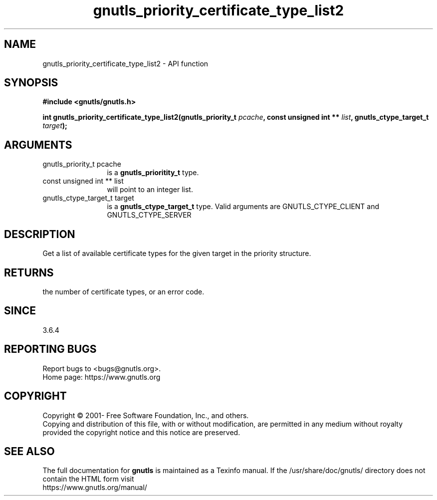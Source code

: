 .\" DO NOT MODIFY THIS FILE!  It was generated by gdoc.
.TH "gnutls_priority_certificate_type_list2" 3 "3.6.16" "gnutls" "gnutls"
.SH NAME
gnutls_priority_certificate_type_list2 \- API function
.SH SYNOPSIS
.B #include <gnutls/gnutls.h>
.sp
.BI "int gnutls_priority_certificate_type_list2(gnutls_priority_t " pcache ", const unsigned int ** " list ", gnutls_ctype_target_t " target ");"
.SH ARGUMENTS
.IP "gnutls_priority_t pcache" 12
is a \fBgnutls_prioritity_t\fP type.
.IP "const unsigned int ** list" 12
will point to an integer list.
.IP "gnutls_ctype_target_t target" 12
is a \fBgnutls_ctype_target_t\fP type. Valid arguments are
GNUTLS_CTYPE_CLIENT and GNUTLS_CTYPE_SERVER
.SH "DESCRIPTION"
Get a list of available certificate types for the given target
in the priority structure.
.SH "RETURNS"
the number of certificate types, or an error code.
.SH "SINCE"
3.6.4
.SH "REPORTING BUGS"
Report bugs to <bugs@gnutls.org>.
.br
Home page: https://www.gnutls.org

.SH COPYRIGHT
Copyright \(co 2001- Free Software Foundation, Inc., and others.
.br
Copying and distribution of this file, with or without modification,
are permitted in any medium without royalty provided the copyright
notice and this notice are preserved.
.SH "SEE ALSO"
The full documentation for
.B gnutls
is maintained as a Texinfo manual.
If the /usr/share/doc/gnutls/
directory does not contain the HTML form visit
.B
.IP https://www.gnutls.org/manual/
.PP
